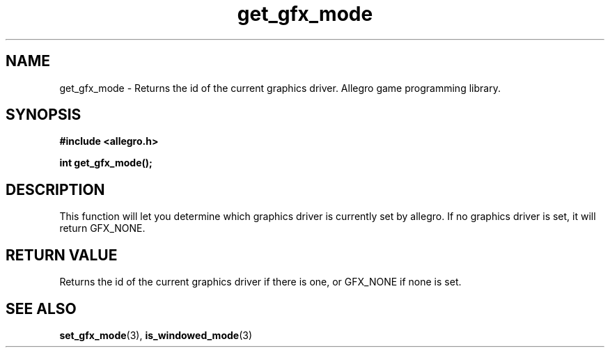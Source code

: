 .\" Generated by the Allegro makedoc utility
.TH get_gfx_mode 3 "version 4.4.3" "Allegro" "Allegro manual"
.SH NAME
get_gfx_mode \- Returns the id of the current graphics driver. Allegro game programming library.\&
.SH SYNOPSIS
.B #include <allegro.h>

.sp
.B int get_gfx_mode();
.SH DESCRIPTION
This function will let you determine which graphics driver is currently
set by allegro. If no graphics driver is set, it will return GFX_NONE.

.SH "RETURN VALUE"
Returns the id of the current graphics driver if there is one, or GFX_NONE
if none is set.

.SH SEE ALSO
.BR set_gfx_mode (3),
.BR is_windowed_mode (3)
